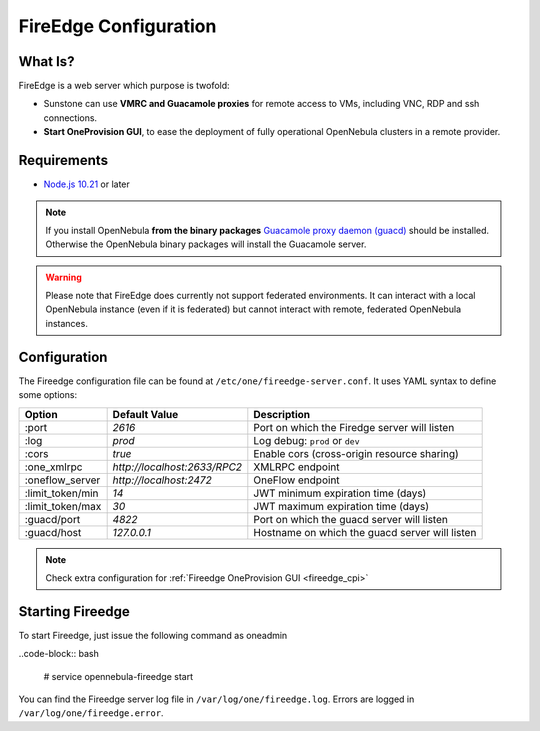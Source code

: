 .. _fireedge_configuration:

================================================================================
FireEdge Configuration
================================================================================

What Is?
========

FireEdge is a web server which purpose is twofold:

- Sunstone can use **VMRC and Guacamole proxies** for remote access to VMs, including
  VNC, RDP and ssh connections.

- **Start OneProvision GUI**, to ease the deployment of fully operational OpenNebula
  clusters in a remote provider.

Requirements
============

- `Node.js 10.21 <https://nodejs.org/en/>`_ or later

.. note:: If you install OpenNebula **from the binary packages** `Guacamole proxy daemon (guacd) <https://guacamole.apache.org/doc/gug/installing-guacamole.html>`_
  should be installed. Otherwise the OpenNebula binary packages will install the Guacamole server.

.. warning:: Please note that FireEdge does currently not support federated environments. It can interact with a local OpenNebula instance (even if it is federated) but cannot interact with remote, federated OpenNebula instances.

.. _fireedge_install_configuration:

Configuration
==============

The Fireedge configuration file can be found at ``/etc/one/fireedge-server.conf``. It uses YAML
syntax to define some options:

+---------------------------+--------------------------------+---------------------------------------------------------------+
|          Option           | Default Value                  | Description                                                   |
+===========================+================================+===============================================================+
| :port                     | `2616`                         | Port on which the Firedge server will listen                  |
+---------------------------+--------------------------------+---------------------------------------------------------------+
| :log                      | `prod`                         | Log debug: ``prod`` or ``dev``                                |
+---------------------------+--------------------------------+---------------------------------------------------------------+
| :cors                     | `true`                         | Enable cors (cross-origin resource sharing)                   |
+---------------------------+--------------------------------+---------------------------------------------------------------+
| :one_xmlrpc               | `http://localhost:2633/RPC2`   | XMLRPC endpoint                                               |
+---------------------------+--------------------------------+---------------------------------------------------------------+
| :oneflow_server           | `http://localhost:2472`        | OneFlow endpoint                                              |
+---------------------------+--------------------------------+---------------------------------------------------------------+
| :limit_token/min          | `14`                           | JWT minimum expiration time (days)                            |
+---------------------------+--------------------------------+---------------------------------------------------------------+
| :limit_token/max          | `30`                           | JWT maximum expiration time (days)                            |
+---------------------------+--------------------------------+---------------------------------------------------------------+
| :guacd/port               | `4822`                         | Port on which the guacd server will listen                    |
+---------------------------+--------------------------------+---------------------------------------------------------------+
| :guacd/host               | `127.0.0.1`                    | Hostname on which the guacd server will listen                |
+---------------------------+--------------------------------+---------------------------------------------------------------+


.. note::
  Check extra configuration for :ref:`Fireedge OneProvision GUI <fireedge_cpi>`


Starting Fireedge
=================

To start Fireedge, just issue the following command as oneadmin

..code-block:: bash

  # service opennebula-fireedge start

You can find the Fireedge server log file in ``/var/log/one/fireedge.log``. Errors are logged in
``/var/log/one/fireedge.error``.


.. todo:: Troubleshooting

  - node version
  - ...

